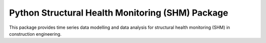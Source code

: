 Python Structural Health Monitoring (SHM) Package
=================================================

This package provides time series data modelling and data analysis for structural health monitoring (SHM) in construction engineering.
